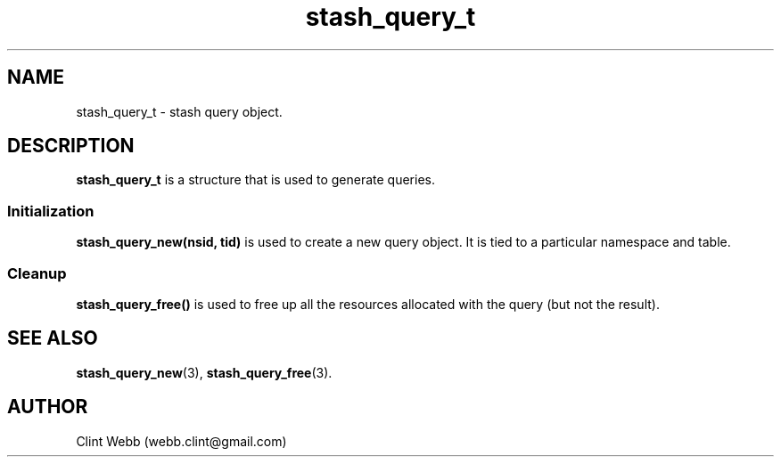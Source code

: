 .\" man page for libstash
.\" Contact webb.clint@gmail.com to correct errors or omissions. 
.TH stash_query_t 3 "23 October 2010" "0.07.00" "libstash - Library for accessing a Stash data storage service."
.SH NAME
stash_query_t - stash query object.
.SH DESCRIPTION
.B stash_query_t
is a structure that is used to generate queries.  
.SS Initialization 
.B stash_query_new(nsid, tid)
is used to create a new query object.  It is tied to a particular namespace and table.
.SS Cleanup
.B stash_query_free() 
is used to free up all the resources allocated with the query (but not the result).
.br
.SH "SEE ALSO"
.BR stash_query_new (3),
.BR stash_query_free (3).
.SH AUTHOR
.nf
Clint Webb (webb.clint@gmail.com)
.fi
